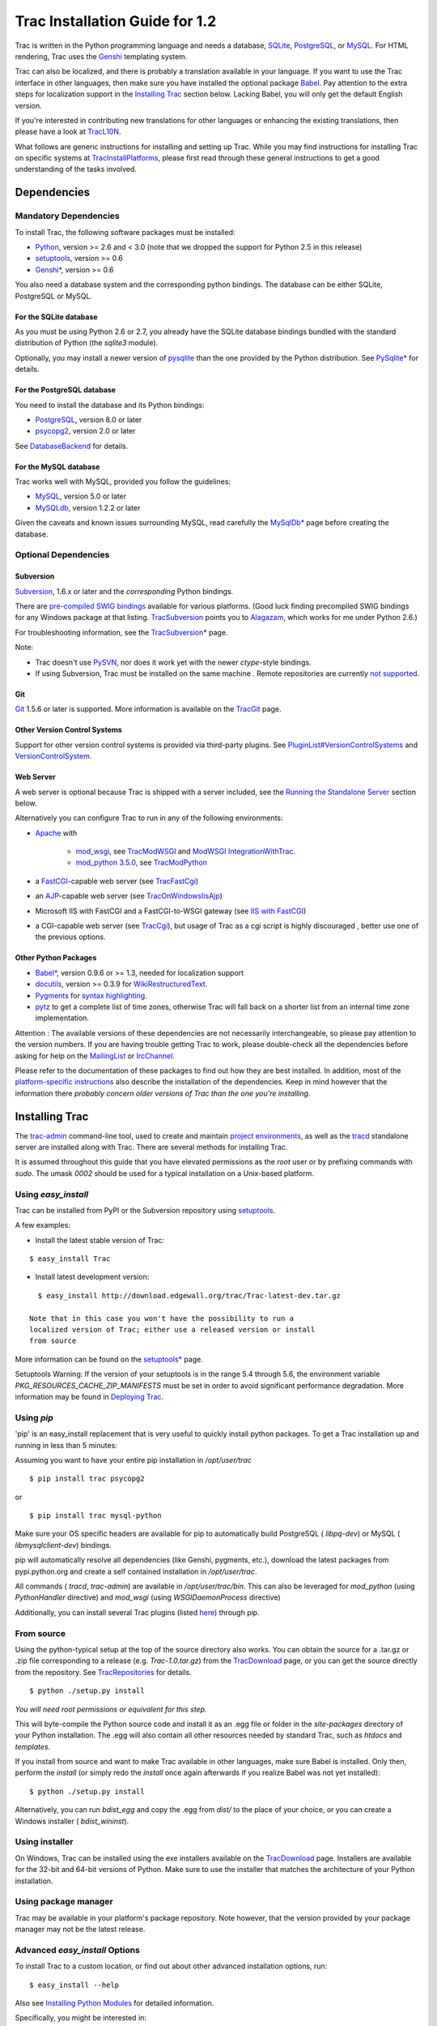 Trac Installation Guide for 1.2
===============================

Trac is written in the Python programming language and needs a
database, `SQLite`_, `PostgreSQL`_, or `MySQL`_. For HTML rendering,
Trac uses the `Genshi`_ templating system.

Trac can also be localized, and there is probably a translation
available in your language. If you want to use the Trac interface in
other languages, then make sure you have installed the optional
package `Babel`_. Pay attention to the extra steps for localization
support in the `Installing Trac`_ section below. Lacking Babel, you
will only get the default English version.

If you're interested in contributing new translations for other
languages or enhancing the existing translations, then please have a
look at `TracL10N`_.

What follows are generic instructions for installing and setting up
Trac. While you may find instructions for installing Trac on specific
systems at `TracInstallPlatforms`_, please first read through these
general instructions to get a good understanding of the tasks
involved.


Dependencies
------------


Mandatory Dependencies
~~~~~~~~~~~~~~~~~~~~~~

To install Trac, the following software packages must be installed:


+ `Python`_, version >= 2.6 and < 3.0 (note that we dropped the
  support for Python 2.5 in this release)
+ `setuptools`_, version >= 0.6
+ `Genshi*`_, version >= 0.6


You also need a database system and the corresponding python bindings.
The database can be either SQLite, PostgreSQL or MySQL.


For the SQLite database
```````````````````````

As you must be using Python 2.6 or 2.7, you already have the SQLite
database bindings bundled with the standard distribution of Python
(the `sqlite3` module).

Optionally, you may install a newer version of `pysqlite`_ than the
one provided by the Python distribution. See `PySqlite*`_ for details.


For the PostgreSQL database
```````````````````````````

You need to install the database and its Python bindings:


+ `PostgreSQL`_, version 8.0 or later
+ `psycopg2`_, version 2.0 or later


See `DatabaseBackend`_ for details.


For the MySQL database
``````````````````````

Trac works well with MySQL, provided you follow the guidelines:


+ `MySQL`_, version 5.0 or later
+ `MySQLdb`_, version 1.2.2 or later


Given the caveats and known issues surrounding MySQL, read carefully
the `MySqlDb*`_ page before creating the database.


Optional Dependencies
~~~~~~~~~~~~~~~~~~~~~


Subversion
``````````

`Subversion`_, 1.6.x or later and the *corresponding* Python bindings.

There are `pre-compiled SWIG bindings`_ available for various
platforms. (Good luck finding precompiled SWIG bindings for any
Windows package at that listing. `TracSubversion`_ points you to
`Alagazam`_, which works for me under Python 2.6.)

For troubleshooting information, see the `TracSubversion*`_ page.

Note:


+ Trac doesn't use `PySVN`_, nor does it work yet with the newer
  `ctype`-style bindings.
+ If using Subversion, Trac must be installed on the same machine .
  Remote repositories are currently `not supported`_.


Git
```

`Git`_ 1.5.6 or later is supported. More information is available on
the `TracGit`_ page.


Other Version Control Systems
`````````````````````````````

Support for other version control systems is provided via third-party
plugins. See `PluginList#VersionControlSystems`_ and
`VersionControlSystem`_.


Web Server
``````````

A web server is optional because Trac is shipped with a server
included, see the `Running the Standalone Server`_ section below.

Alternatively you can configure Trac to run in any of the following
environments:


+ `Apache`_ with

    + `mod_wsgi`_, see `TracModWSGI`_ and `ModWSGI IntegrationWithTrac`_.
    + `mod_python 3.5.0`_, see `TracModPython`_

+ a `FastCGI`_-capable web server (see `TracFastCgi`_)
+ an `AJP`_-capable web server (see `TracOnWindowsIisAjp`_)
+ Microsoft IIS with FastCGI and a FastCGI-to-WSGI gateway (see `IIS
  with FastCGI`_)
+ a CGI-capable web server (see `TracCgi`_), but usage of Trac as a
  cgi script is highly discouraged , better use one of the previous
  options.


Other Python Packages
`````````````````````


+ `Babel*`_, version 0.9.6 or >= 1.3, needed for localization support
+ `docutils`_, version >= 0.3.9 for `WikiRestructuredText`_.
+ `Pygments`_ for `syntax highlighting`_.
+ `pytz`_ to get a complete list of time zones, otherwise Trac will
  fall back on a shorter list from an internal time zone implementation.


Attention : The available versions of these dependencies are not
necessarily interchangeable, so please pay attention to the version
numbers. If you are having trouble getting Trac to work, please
double-check all the dependencies before asking for help on the
`MailingList`_ or `IrcChannel`_.

Please refer to the documentation of these packages to find out how
they are best installed. In addition, most of the `platform-specific
instructions`_ also describe the installation of the dependencies.
Keep in mind however that the information there *probably concern
older versions of Trac than the one you're installing*.


Installing Trac
---------------

The `trac-admin`_ command-line tool, used to create and maintain
`project environments`_, as well as the `tracd`_ standalone server are
installed along with Trac. There are several methods for installing
Trac.

It is assumed throughout this guide that you have elevated permissions
as the `root` user or by prefixing commands with `sudo`. The umask
`0002` should be used for a typical installation on a Unix-based
platform.


Using `easy_install`
~~~~~~~~~~~~~~~~~~~~

Trac can be installed from PyPI or the Subversion repository using
`setuptools`_.

A few examples:


+ Install the latest stable version of Trac:

::

    $ easy_install Trac


+ Install latest development version:

::

    $ easy_install http://download.edgewall.org/trac/Trac-latest-dev.tar.gz

  Note that in this case you won't have the possibility to run a
  localized version of Trac; either use a released version or install
  from source


More information can be found on the `setuptools*`_ page.

Setuptools Warning: If the version of your setuptools is in the range
5.4 through 5.6, the environment variable
`PKG_RESOURCES_CACHE_ZIP_MANIFESTS` must be set in order to avoid
significant performance degradation. More information may be found in
`Deploying Trac`_.


Using `pip`
~~~~~~~~~~~

'pip' is an easy_install replacement that is very useful to quickly
install python packages. To get a Trac installation up and running in
less than 5 minutes:

Assuming you want to have your entire pip installation in
`/opt/user/trac`


::

    $ pip install trac psycopg2 


or


::

    $ pip install trac mysql-python 


Make sure your OS specific headers are available for pip to
automatically build PostgreSQL ( `libpq-dev`) or MySQL (
`libmysqlclient-dev`) bindings.

pip will automatically resolve all dependencies (like Genshi,
pygments, etc.), download the latest packages from pypi.python.org and
create a self contained installation in `/opt/user/trac`.

All commands ( `tracd`, `trac-admin`) are available in
`/opt/user/trac/bin`. This can also be leveraged for `mod_python`
(using `PythonHandler` directive) and `mod_wsgi` (using
`WSGIDaemonProcess` directive)

Additionally, you can install several Trac plugins (listed `here`_)
through pip.


From source
~~~~~~~~~~~

Using the python-typical setup at the top of the source directory also
works. You can obtain the source for a .tar.gz or .zip file
corresponding to a release (e.g. `Trac-1.0.tar.gz`) from the
`TracDownload`_ page, or you can get the source directly from the
repository. See `TracRepositories`_ for details.


::

    $ python ./setup.py install


*You will need root permissions or equivalent for this step.*

This will byte-compile the Python source code and install it as an
.egg file or folder in the `site-packages` directory of your Python
installation. The .egg will also contain all other resources needed by
standard Trac, such as `htdocs` and `templates`.

If you install from source and want to make Trac available in other
languages, make sure Babel is installed. Only then, perform the
`install` (or simply redo the `install` once again afterwards if you
realize Babel was not yet installed):


::

    $ python ./setup.py install


Alternatively, you can run `bdist_egg` and copy the .egg from `dist/`
to the place of your choice, or you can create a Windows installer (
`bdist_wininst`).


Using installer
~~~~~~~~~~~~~~~

On Windows, Trac can be installed using the exe installers available
on the `TracDownload`_ page. Installers are available for the 32-bit
and 64-bit versions of Python. Make sure to use the installer that
matches the architecture of your Python installation.


Using package manager
~~~~~~~~~~~~~~~~~~~~~

Trac may be available in your platform's package repository. Note
however, that the version provided by your package manager may not be
the latest release.


Advanced `easy_install` Options
~~~~~~~~~~~~~~~~~~~~~~~~~~~~~~~

To install Trac to a custom location, or find out about other advanced
installation options, run:


::

    $ easy_install --help


Also see `Installing Python Modules`_ for detailed information.

Specifically, you might be interested in:


::

    $ easy_install --prefix=/path/to/installdir


or, if installing Trac on a Mac OS X system:


::

    $ easy_install --prefix=/usr/local --install-dir=/Library/Python/2.6/site-packages


Mac OS X Note: On Mac OS X 10.6, running `easy_install trac` will
install into `/usr/local` and `/Library/Python/2.6/site-packages` by
default.

The `tracd` and `trac-admin` commands will be placed in
`/usr/local/bin` and will install the Trac libraries and dependencies
into `/Library/Python/2.6/site-packages`, which is Apple's preferred
location for third-party Python application installations.


Creating a Project Environment
------------------------------

A `Trac environment`_ is the backend where Trac stores information
like wiki pages, tickets, reports, settings, etc. An environment is a
directory that contains a human-readable `configuration file`_, and
other files and directories.

A new environment is created using `trac-admin`_:


::

    $ trac-admin /path/to/myproject initenv


You will be prompted for the information needed to create the
environment: the name of the project and the `database connection
string`_. If you're not sure what to specify for any of these options,
just press `<Enter>` to use the default value.

Using the default database connection string will always work as long
as you have SQLite installed. For the other `database backends`_ you
should plan ahead and already have a database ready to use at this
point.

Also note that the values you specify here can be changed later using
`TracAdmin`_ or directly editing the `conf/trac.ini`_ configuration
file.

Filesystem Warning: When selecting the location of your environment,
make sure that the filesystem on which the environment directory
resides supports sub-second timestamps (i.e. not `ext2` or `ext3` on
Linux, or HFS+ on OSX), as the modification time of the
`conf/trac.ini` file will be monitored to decide whether an
environment restart is needed or not. A too coarse-grained timestamp
resolution may result in inconsistencies in Trac < 1.0.2. The best
advice is to opt for a platform with sub-second timestamp resolution,
regardless of the Trac version.

Finally, make sure the user account under which the web front-end runs
will have write permissions to the environment directory and all the
files inside. This will be the case if you run `trac-admin ...
initenv` as this user. If not, you should set the correct user
afterwards. For example on Linux, with the web server running as user
`apache` and group `apache`, enter:


::

    $ chown -R apache:apache /path/to/myproject


The actual username and groupname of the apache server may not be
exactly `apache`, and are specified in the Apache configuration file
by the directives `User` and `Group` (if Apache `httpd` is what you
use).

Warning: Please only use ASCII-characters for account name and project
path, unicode characters are not supported there.


Deploying Trac
--------------

Setuptools Warning: If the version of your setuptools is in the range
5.4 through 5.6, the environment variable
`PKG_RESOURCES_CACHE_ZIP_MANIFESTS` must be set in order to avoid
significant performance degradation.

If running `tracd`, the environment variable can be set system-wide or
for just the user that runs the `tracd` process. There are several
ways to accomplish this in addition to what is discussed here, and
depending on the distribution of your OS.

To be effective system-wide a shell script with the `export` statement
may be added to `/etc/profile.d`. To be effective for a user session
the `export` statement may be added to `~/.profile`.


::

    export PKG_RESOURCES_CACHE_ZIP_MANIFESTS=1


Alternatively, the variable can be set in the shell before executing
`tracd`:


::

    $ PKG_RESOURCES_CACHE_ZIP_MANIFESTS=1 tracd --port 8000 /path/to/myproject


If running the Apache web server, Ubuntu/Debian users should add the
`export` statement to `/etc/apache2/envvars`. RedHat/CentOS/Fedora
should can add the `export` statement to `/etc/sysconfig/httpd`.


Running the Standalone Server
~~~~~~~~~~~~~~~~~~~~~~~~~~~~~

After having created a Trac environment, you can easily try the web
interface by running the standalone server `tracd`_:


::

    $ tracd --port 8000 /path/to/myproject


Then, fire up a browser and visit `http://localhost:8000/`. You should
get a simple listing of all environments that `tracd` knows about.
Follow the link to the environment you just created, and you should
see Trac in action. If you only plan on managing a single project with
Trac you can have the standalone server skip the environment list by
starting it like this:


::

    $ tracd -s --port 8000 /path/to/myproject


Running Trac on a Web Server
~~~~~~~~~~~~~~~~~~~~~~~~~~~~

Trac provides various options for connecting to a "real" web server:


+ `FastCGI*`_
+ `Apache with mod_wsgi`_
+ `Apache with mod_python`_
+ `CGI`_ *(should not be used, as the performance is far from
  optimal)*


Trac also supports `AJP*`_ which may be your choice if you want to
connect to IIS. Other deployment scenarios are possible: `nginx`_,
`uwsgi`_, `Isapi-wsgi`_ etc.


Generating the Trac cgi-bin directory
`````````````````````````````````````

Application scripts for CGI, FastCGI and mod-wsgi can be generated
using the `trac-admin`_ `deploy` command:

::

    deploy <directory>
    
        Extract static resources from Trac and all plugins
    


Grant the web server execution right on scripts in the `cgi-bin`
directory.

For example, the following yields a typical directory structure:


::

    $ mkdir -p /var/trac
    $ trac-admin /var/trac/<project> initenv
    $ trac-admin /var/trac/<project> deploy /var/www
    $ ls /var/www
    cgi-bin htdocs
    $ chmod ugo+x /var/www/cgi-bin/*


Mapping Static Resources
````````````````````````

Without additional configuration, Trac will handle requests for static
resources such as stylesheets and images. For anything other than a
`TracStandalone`_ deployment, this is not optimal as the web server
can be set up to directly serve the static resources. For CGI setup,
this is highly undesirable as it causes abysmal performance.

Web servers such as `Apache`_ allow you to create *Aliases* to
resources, giving them a virtual URL that doesn't necessarily reflect
their location on the file system. We can map requests for static
resources directly to directories on the file system, to avoid Trac
processing the requests.

There are two primary URL paths for static resources: `/chrome/common`
and `/chrome/site`. Plugins can add their own resources, usually
accessible at the `/chrome/<plugin>` path.

A single `/chrome` alias can used if the static resources are
extracted for all plugins. This means that the `deploy` command
(discussed in the previous section) must be executed after installing
or updating a plugin that provides static resources, or after
modifying resources in the `$env/htdocs` directory. This is probably
appropriate for most installations but may not be what you want if,
for example, you wish to upload plugins through the *Plugins*
administration page.

The `deploy` command creates an `htdocs` directory with:


+ `common/` - the static resources of Trac
+ `site/` - a copy of the environment's `htdocs/` directory
+ `shared` - the static resources shared by multiple Trac
  environments, with a location defined by the `[inherit]` `htdocs_dir`
  option
+ `<plugin>/` - one directory for each resource directory provided by
  the plugins enabled for this environment


The example that follows will create a single `/chrome` alias. If that
isn't the correct approach for your installation you simply need to
create more specific aliases:


::

    Alias /trac/chrome/common /path/to/trac/htdocs/common
    Alias /trac/chrome/site /path/to/trac/htdocs/site
    Alias /trac/chrome/shared /path/to/trac/htdocs/shared
    Alias /trac/chrome/<plugin> /path/to/trac/htdocs/<plugin>


Example: Apache and `ScriptAlias`
+++++++++++++++++++++++++++++++++

Assuming the deployment has been done this way:


::

    $ trac-admin /var/trac/<project> deploy /var/www


Add the following snippet to Apache configuration, changing paths to
match your deployment. The snippet must be placed *before* the
`ScriptAlias` or `WSGIScriptAlias` directive, because those directives
map all requests to the Trac application:


::

    Alias /trac/chrome /path/to/trac/htdocs
    
    <Directory "/path/to/www/trac/htdocs">
      # For Apache 2.2
      <IfModule !mod_authz_core.c>
        Order allow,deny
        Allow from all
      </IfModule>
      # For Apache 2.4
      <IfModule mod_authz_core.c>
        Require all granted
      </IfModule>
    </Directory>


If using mod_python, add this too, otherwise the alias will be
ignored:


::

    <Location "/trac/chrome/common">
      SetHandler None
    </Location>


Alternatively, if you wish to serve static resources directly from
your project's `htdocs` directory rather than the location to which
the files are extracted with the `deploy` command, you can configure
Apache to serve those resources. Again, put this *before* the
`ScriptAlias` or `WSGIScriptAlias` for the .*cgi scripts, and adjust
names and locations to match your installation:


::

    Alias /trac/chrome/site /path/to/projectenv/htdocs
    
    <Directory "/path/to/projectenv/htdocs">
      # For Apache 2.2
      <IfModule !mod_authz_core.c>
        Order allow,deny
        Allow from all
      </IfModule>
      # For Apache 2.4
      <IfModule mod_authz_core.c>
        Require all granted
      </IfModule>
    </Directory>


Another alternative to aliasing `/trac/chrome/common` is having Trac
generate direct links for those static resources (and only those),
using the `htdocs_location`_ configuration setting:


::

    [trac]
    htdocs_location = http://static.example.org/trac-common/


Note that this makes it easy to have a dedicated domain serve those
static resources, preferentially cookie-less.

Of course, you still need to make the Trac `htdocs/common` directory
available through the web server at the specified URL, for example by
copying (or linking) the directory into the document root of the web
server:


::

    $ ln -s /path/to/trac/htdocs/common /var/www/static.example.org/trac-common


Setting up the Plugin Cache
```````````````````````````

Some Python plugins need to be extracted to a cache directory. By
default the cache resides in the home directory of the current user.
When running Trac on a Web Server as a dedicated user (which is highly
recommended) who has no home directory, this might prevent the plugins
from starting. To override the cache location you can set the
`PYTHON_EGG_CACHE` environment variable. Refer to your server
documentation for detailed instructions on how to set environment
variables.

If you setup hook scripts that call Trac, such as the Subversion post-
commit hook script provided in the `/contrib` directory, make sure you
define the `PYTHON_EGG_CACHE` environment variable within these
scripts as well.


Configuring Authentication
--------------------------

Trac uses HTTP authentication. You'll need to configure your webserver
to request authentication when the `.../login` URL is hit (the virtual
path of the "login" button). Trac will automatically pick the
`REMOTE_USER` variable up after you provide your credentials.
Therefore, all user management goes through your web server
configuration. Please consult the documentation of your web server for
more info.

The process of adding, removing, and configuring user accounts for
authentication depends on the specific way you run Trac.

Please refer to one of the following sections:


+ `TracStandalone#UsingAuthentication`_ if you use the standalone
  server, `tracd`.
+ `TracModWSGI#ConfiguringAuthentication`_ if you use the Apache web
  server, with any of its front end: `mod_wsgi`, `mod_python`,
  `mod_fcgi` or `mod_fastcgi`.
+ `TracFastCgi`_ if you're using another web server with FCGI support
  (Cherokee, Lighttpd, LiteSpeed, nginx)


`TracAuthenticationIntroduction`_ also contains some useful
information for beginners.


Granting admin rights to the admin user
---------------------------------------

Grant admin rights to user admin:


::

    $ trac-admin /path/to/myproject permission add admin TRAC_ADMIN


This user will have an *Admin* navigation item that directs to pages
for administering your Trac project.


Configuring Trac
----------------

`TracRepositoryAdmin`_ provides information on configuring version
control repositories for your project.


Using Trac
----------

Once you have your Trac site up and running, you should be able to
create tickets, view the timeline, browse your version control
repository if configured, etc.

Keep in mind that *anonymous* (not logged in) users can by default
access only a few of the features, in particular they will have a
read-only access to the resources. You will need to configure
authentication and grant additional `permissions`_ to authenticated
users to see the full set of features.

*Enjoy!*

`The Trac Team`_


See also: `TracInstallPlatforms`_, `TracGuide`_, `TracUpgrade`_,
`TracPermissions`_

.. _AJP*: http://trac.edgewall.org/intertrac/TracOnWindowsIisAjp
.. _AJP: http://tomcat.apache.org/connectors-doc/ajp/ajpv13a.html
.. _Alagazam: http://alagazam.net
.. _Apache with mod_python: http://trac.edgewall.org/wiki/TracModPython
.. _Apache with mod_wsgi: http://trac.edgewall.org/wiki/TracModWSGI
.. _Apache: http://httpd.apache.org/
.. _Babel*: http://babel.edgewall.org
.. _Babel: http://trac.edgewall.org/wiki/TracInstall#OtherPythonPackages
.. _CGI: http://trac.edgewall.org/wiki/TracCgi
.. _conf/trac.ini: http://trac.edgewall.org/wiki/TracIni
.. _configuration file: http://trac.edgewall.org/wiki/TracIni
.. _database backends: http://trac.edgewall.org/intertrac/DatabaseBackend
.. _database connection string: http://trac.edgewall.org/wiki/TracEnvironment#DatabaseConnectionStrings
.. _DatabaseBackend: http://trac.edgewall.org/intertrac/DatabaseBackend%23Postgresql
.. _Deploying Trac: http://trac.edgewall.org/wiki/TracInstall#DeployingTrac
.. _docutils: http://docutils.sourceforge.net/
.. _FastCGI*: http://trac.edgewall.org/wiki/TracFastCgi
.. _FastCGI: http://www.fastcgi.com/
.. _Genshi*: http://genshi.edgewall.org/wiki/Download
.. _Genshi: http://genshi.edgewall.org
.. _Git: http://git-scm.com/
.. _here: https://pypi.python.org/pypi?:action=browse&show=all&c=516
.. _htdocs_location: http://trac.edgewall.org/wiki/TracIni#trac-section
.. _IIS with FastCGI: http://trac.edgewall.org/intertrac/CookBook/Installation/TracOnWindowsIisWfastcgi
.. _Installing Python Modules: http://docs.python.org/2/install/index.html
.. _Installing Trac: http://trac.edgewall.org/wiki/TracInstall#InstallingTrac
.. _IrcChannel: http://trac.edgewall.org/intertrac/IrcChannel
.. _Isapi-wsgi: http://trac.edgewall.org/intertrac/TracOnWindowsIisIsapi
.. _MailingList: http://trac.edgewall.org/intertrac/MailingList
.. _mod_python 3.5.0: http://modpython.org/
.. _mod_wsgi: https://github.com/GrahamDumpleton/mod_wsgi
.. _ModWSGI IntegrationWithTrac: http://code.google.com/p/modwsgi/wiki/IntegrationWithTrac
.. _MySQL: http://mysql.com/
.. _MySqlDb*: http://trac.edgewall.org/intertrac/MySqlDb
.. _MySQLdb: http://sf.net/projects/mysql-python
.. _nginx: http://trac.edgewall.org/intertrac/TracNginxRecipe
.. _not supported: http://trac.edgewall.org/intertrac/ticket%3A493
.. _permissions: http://trac.edgewall.org/wiki/TracPermissions
.. _platform-specific instructions: http://trac.edgewall.org/intertrac/TracInstallPlatforms
.. _PluginList#VersionControlSystems: http://trac.edgewall.org/intertrac/PluginList%23VersionControlSystems
.. _PostgreSQL: http://www.postgresql.org/
.. _pre-compiled SWIG bindings: http://subversion.apache.org/packages.html
.. _project environments: http://trac.edgewall.org/wiki/TracEnvironment
.. _psycopg2: http://pypi.python.org/pypi/psycopg2
.. _Pygments: http://pygments.org
.. _PySqlite*: http://trac.edgewall.org/intertrac/PySqlite%23ThePysqlite2bindings
.. _pysqlite: http://pypi.python.org/pypi/pysqlite
.. _PySVN: http://pysvn.tigris.org/
.. _Python: http://www.python.org/
.. _pytz: http://pytz.sf.net
.. _Running the Standalone Server: http://trac.edgewall.org/wiki/TracInstall#RunningtheStandaloneServer
.. _setuptools*: http://trac.edgewall.org/intertrac/wiki%3Asetuptools
.. _setuptools: http://pypi.python.org/pypi/setuptools
.. _SQLite: http://sqlite.org/
.. _Subversion: http://subversion.apache.org/
.. _syntax highlighting: http://trac.edgewall.org/wiki/TracSyntaxColoring
.. _The Trac Team: http://trac.edgewall.org/intertrac/TracTeam
.. _Trac environment: http://trac.edgewall.org/wiki/TracEnvironment
.. _trac-admin: http://trac.edgewall.org/wiki/TracAdmin
.. _TracAdmin: http://trac.edgewall.org/wiki/TracAdmin
.. _TracAuthenticationIntroduction: http://trac.edgewall.org/intertrac/TracAuthenticationIntroduction
.. _TracCgi: http://trac.edgewall.org/wiki/TracCgi
.. _tracd: http://trac.edgewall.org/wiki/TracStandalone
.. _TracDownload: http://trac.edgewall.org/intertrac/TracDownload
.. _TracFastCgi: http://trac.edgewall.org/wiki/TracFastCgi
.. _TracGit: http://trac.edgewall.org/intertrac/TracGit
.. _TracGuide: http://trac.edgewall.org/wiki/TracGuide
.. _TracInstallPlatforms: http://trac.edgewall.org/intertrac/TracInstallPlatforms
.. _TracL10N: http://trac.edgewall.org/intertrac/wiki%3ATracL10N
.. _TracModPython: http://trac.edgewall.org/wiki/TracModPython
.. _TracModWSGI#ConfiguringAuthentication: http://trac.edgewall.org/wiki/TracModWSGI#ConfiguringAuthentication
.. _TracModWSGI: http://trac.edgewall.org/wiki/TracModWSGI
.. _TracOnWindowsIisAjp: http://trac.edgewall.org/intertrac/TracOnWindowsIisAjp
.. _TracPermissions: http://trac.edgewall.org/wiki/TracPermissions
.. _TracRepositories: http://trac.edgewall.org/intertrac/TracRepositories%23OfficialSubversionrepository
.. _TracRepositoryAdmin: http://trac.edgewall.org/wiki/TracRepositoryAdmin
.. _TracStandalone#UsingAuthentication: http://trac.edgewall.org/wiki/TracStandalone#UsingAuthentication
.. _TracStandalone: http://trac.edgewall.org/wiki/TracStandalone
.. _TracSubversion*: http://trac.edgewall.org/intertrac/TracSubversion%23Troubleshooting
.. _TracSubversion: http://trac.edgewall.org/intertrac/TracSubversion
.. _TracUpgrade: http://trac.edgewall.org/wiki/TracUpgrade
.. _uwsgi: http://projects.unbit.it/uwsgi/wiki/Example#Traconapacheinasub-uri
.. _VersionControlSystem: http://trac.edgewall.org/intertrac/VersionControlSystem
.. _WikiRestructuredText: http://trac.edgewall.org/wiki/WikiRestructuredText
